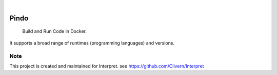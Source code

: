 .. image:: https://img.shields.io/pypi/v/Pindo.svg
    :alt: PyPI-Server
    :target: https://pypi.org/project/Pindo/
.. image:: https://github.com/Clivern/Pindo/actions/workflows/ci.yml/badge.svg
    :alt: Build Status
    :target: https://github.com/Clivern/Pindo/actions/workflows/ci.yml

|

=====
Pindo
=====

    Build and Run Code in Docker.


It supports a broad range of runtimes (programming languages) and versions.


.. _pyscaffold-notes:

Note
====

This project is created and maintained for Interpret. see https://github.com/Clivern/Interpret
